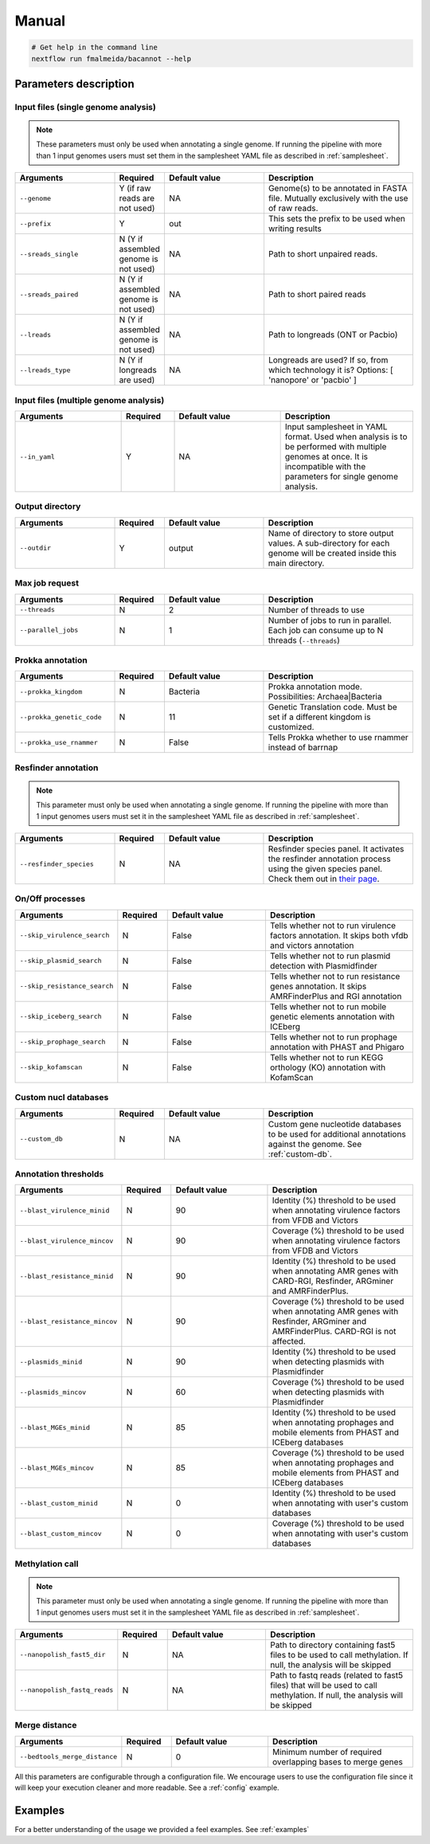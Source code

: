 .. _manual:

Manual
======

.. code-block:: bash

  # Get help in the command line
  nextflow run fmalmeida/bacannot --help

Parameters description
^^^^^^^^^^^^^^^^^^^^^^

Input files (single genome analysis)
""""""""""""""""""""""""""""""""""""

.. note::

  These parameters must only be used when annotating a single genome. If running the pipeline with more than 1 input
  genomes users must set them in the samplesheet YAML file as described in :ref:`samplesheet`.

.. list-table::
   :widths: 20 10 20 30
   :header-rows: 1

   * - Arguments
     - Required
     - Default value
     - Description

   * - ``--genome``
     - Y (if raw reads are not used)
     - NA
     - Genome(s) to be annotated in FASTA file. Mutually exclusively with the use of raw reads.

   * - ``--prefix``
     - Y
     - out
     - This sets the prefix to be used when writing results

   * - ``--sreads_single``
     - N (Y if assembled genome is not used)
     - NA
     - Path to short unpaired reads.

   * - ``--sreads_paired``
     - N (Y if assembled genome is not used)
     - NA
     - Path to short paired reads

   * - ``--lreads``
     - N (Y if assembled genome is not used)
     - NA
     - Path to longreads (ONT or Pacbio)

   * - ``--lreads_type``
     - N (Y if longreads are used)
     - NA
     - Longreads are used? If so, from which technology it is? Options: [ 'nanopore' or 'pacbio' ]

Input files (multiple genome analysis)
""""""""""""""""""""""""""""""""""""""

.. list-table::
   :widths: 20 10 20 25
   :header-rows: 1

   * - Arguments
     - Required
     - Default value
     - Description

   * - ``--in_yaml``
     - Y
     - NA
     - Input samplesheet in YAML format. Used when analysis is to be performed with multiple genomes at once. It is incompatible with the parameters for single genome analysis.

Output directory
""""""""""""""""

.. list-table::
   :widths: 20 10 20 30
   :header-rows: 1

   * - Arguments
     - Required
     - Default value
     - Description

   * - ``--outdir``
     - Y
     - output
     - Name of directory to store output values. A sub-directory for each
       genome will be created inside this main directory.

Max job request
"""""""""""""""

.. list-table::
   :widths: 20 10 20 30
   :header-rows: 1

   * - Arguments
     - Required
     - Default value
     - Description

   * - ``--threads``
     - N
     - 2
     - Number of threads to use

   * - ``--parallel_jobs``
     - N
     - 1
     - Number of jobs to run in parallel. Each job can consume up to N threads (``--threads``)

Prokka annotation
"""""""""""""""""

.. list-table::
   :widths: 20 10 20 30
   :header-rows: 1

   * - Arguments
     - Required
     - Default value
     - Description

   * - ``--prokka_kingdom``
     - N
     - Bacteria
     - Prokka annotation mode. Possibilities: Archaea|Bacteria

   * - ``--prokka_genetic_code``
     - N
     - 11
     - Genetic Translation code. Must be set if a different kingdom is customized.

   * - ``--prokka_use_rnammer``
     - N
     - False
     - Tells Prokka whether to use rnammer instead of barrnap

Resfinder annotation
""""""""""""""""""""

.. note::

  This parameter must only be used when annotating a single genome. If running the pipeline with more than 1 input
  genomes users must set it in the samplesheet YAML file as described in :ref:`samplesheet`.

.. list-table::
   :widths: 20 10 20 30
   :header-rows: 1

   * - Arguments
     - Required
     - Default value
     - Description

   * - ``--resfinder_species``
     - N
     - NA
     - Resfinder species panel. It activates the resfinder annotation process using the given species panel. Check them out in `their page <https://cge.cbs.dtu.dk/services/ResFinder/>`_.

On/Off processes
""""""""""""""""

.. list-table::
   :widths: 20 10 20 30
   :header-rows: 1

   * - Arguments
     - Required
     - Default value
     - Description

   * - ``--skip_virulence_search``
     - N
     - False
     - Tells whether not to run virulence factors annotation. It skips both vfdb and victors annotation

   * - ``--skip_plasmid_search``
     - N
     - False
     - Tells whether not to run plasmid detection with Plasmidfinder

   * - ``--skip_resistance_search``
     - N
     - False
     - Tells whether not to run resistance genes annotation. It skips AMRFinderPlus and RGI annotation

   * - ``--skip_iceberg_search``
     - N
     - False
     - Tells whether not to run mobile genetic elements annotation with ICEberg

   * - ``--skip_prophage_search``
     - N
     - False
     - Tells whether not to run prophage annotation with PHAST and Phigaro

   * - ``--skip_kofamscan``
     - N
     - False
     - Tells whether not to run KEGG orthology (KO) annotation with KofamScan

Custom nucl databases
"""""""""""""""""""""

.. list-table::
   :widths: 20 10 20 30
   :header-rows: 1

   * - Arguments
     - Required
     - Default value
     - Description

   * - ``--custom_db``
     - N
     - NA
     - Custom gene nucleotide databases to be used for additional annotations against the genome. See :ref:`custom-db`.

Annotation thresholds
"""""""""""""""""""""

.. list-table::
   :widths: 20 10 20 30
   :header-rows: 1

   * - Arguments
     - Required
     - Default value
     - Description

   * - ``--blast_virulence_minid``
     - N
     - 90
     - Identity (%) threshold to be used when annotating virulence factors from VFDB and Victors

   * - ``--blast_virulence_mincov``
     - N
     - 90
     - Coverage (%) threshold to be used when annotating virulence factors from VFDB and Victors

   * - ``--blast_resistance_minid``
     - N
     - 90
     - Identity (%) threshold to be used when annotating AMR genes with CARD-RGI, Resfinder, ARGminer and AMRFinderPlus.

   * - ``--blast_resistance_mincov``
     - N
     - 90
     - Coverage (%) threshold to be used when annotating AMR genes with Resfinder, ARGminer and AMRFinderPlus. CARD-RGI is not affected.

   * - ``--plasmids_minid``
     - N
     - 90
     - Identity (%) threshold to be used when detecting plasmids with Plasmidfinder

   * - ``--plasmids_mincov``
     - N
     - 60
     - Coverage (%) threshold to be used when detecting plasmids with Plasmidfinder

   * - ``--blast_MGEs_minid``
     - N
     - 85
     - Identity (%) threshold to be used when annotating prophages and mobile elements from PHAST and ICEberg databases

   * - ``--blast_MGEs_mincov``
     - N
     - 85
     - Coverage (%) threshold to be used when annotating prophages and mobile elements from PHAST and ICEberg databases

   * - ``--blast_custom_minid``
     - N
     - 0
     - Identity (%) threshold to be used when annotating with user's custom databases

   * - ``--blast_custom_mincov``
     - N
     - 0
     - Coverage (%) threshold to be used when annotating with user's custom databases

Methylation call
""""""""""""""""

.. note::

  This parameter must only be used when annotating a single genome. If running the pipeline with more than 1 input
  genomes users must set it in the samplesheet YAML file as described in :ref:`samplesheet`.

.. list-table::
   :widths: 20 10 20 30
   :header-rows: 1

   * - Arguments
     - Required
     - Default value
     - Description

   * - ``--nanopolish_fast5_dir``
     - N
     - NA
     - Path to directory containing fast5 files to be used to call methylation. If null, the analysis will be skipped

   * - ``--nanopolish_fastq_reads``
     - N
     - NA
     - Path to fastq reads (related to fast5 files) that will be used to call methylation. If null, the analysis will be skipped

Merge distance
""""""""""""""

.. list-table::
   :widths: 20 10 20 30
   :header-rows: 1

   * - Arguments
     - Required
     - Default value
     - Description

   * - ``--bedtools_merge_distance``
     - N
     - 0
     - Minimum number of required overlapping bases to merge genes

All this parameters are configurable through a configuration file. We encourage users to use the configuration
file since it will keep your execution cleaner and more readable. See a :ref:`config` example.

Examples
^^^^^^^^

For a better understanding of the usage we provided a feel examples. See :ref:`examples`
